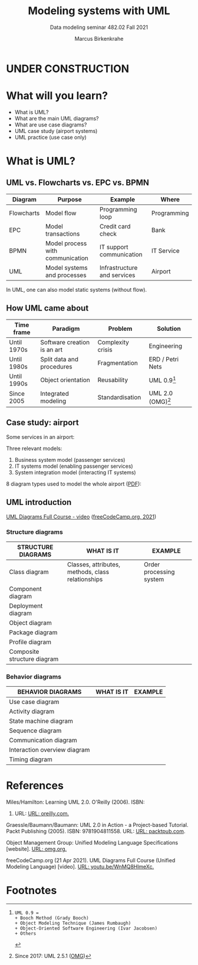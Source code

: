 #+TITLE:Modeling systems with UML
#+AUTHOR:Marcus Birkenkrahe
#+SUBTITLE: Data modeling seminar 482.02 Fall 2021
#+STARTUP: overview
#+OPTIONS: toc:1 num:nil ^:nil
#+INFOJS_OPT: :view:info
* UNDER CONSTRUCTION

  [[./img/underconstruction.gif]]

* What will you learn?

  * What is UML?
  * What are the main UML diagrams?
  * What are use case diagrams?
  * UML case study (airport systems)
  * UML practice (use case only)

* What is UML?

** UML vs. Flowcharts vs. EPC vs. BPMN

   | Diagram    | Purpose                          | Example                     | Where       |
   |------------+----------------------------------+-----------------------------+-------------|
   | Flowcharts | Model flow                       | Programming loop            | Programming |
   | EPC        | Model transactions               | Credit card check           | Bank        |
   | BPMN       | Model process with communication | IT support communication    | IT Service  |
   | UML        | Model systems and processes      | Infrastructure and services | Airport     |

   In UML, one can also model static systems (without flow).

** How UML came about

   | Time frame  | Paradigm                    | Problem           | Solution         |
   |-------------+-----------------------------+-------------------+------------------|
   | Until 1970s | Software creation is an art | Complexity crisis | Engineering      |
   | Until 1980s | Split data and procedures   | Fragmentation     | ERD / Petri Nets |
   | Until 1990s | Object orientation          | Reusability       | UML 0.9[fn:1]    |
   | Since 2005  | Integrated modeling         | Standardisation   | UML 2.0 (OMG)[fn:2]    |

** Case study: airport

   Some services in an airport:

   #+attr_html: :width 400px
   [[./img/airport.png]]


   Three relevant models:
   1) Business system model (passenger services)
   2) IT systems model (enabling passenger services)
   3) System integration model (interacting IT systems)

   #+attr_html: :width 400px
   [[./img/airport1.png]]

   8 diagram types used to model the whole airport ([[https://github.com/birkenkrahe/mod482/blob/main/11_uml/img/airport.pdf][PDF]]):

   #+attr_html: :width 400px
   [[./img/airport2.png]]

** UML introduction

   [[https://youtu.be/WnMQ8HlmeXc][UML Diagrams Full Course - video]] ([[video][freeCodeCamp.org, 2021]])

   #+attr_html: :width 600px
   [[./img/uml.png]]

*** Structure diagrams   

    | STRUCTURE DIAGRAMS          | WHAT IS IT                                        | EXAMPLE                 |
    |-----------------------------+---------------------------------------------------+-------------------------|
    | Class diagram               | Classes, attributes, methods, class relationships | Order processing system |
    | Component diagram           |                                                   |                         |
    | Deployment diagram          |                                                   |                         |
    | Object diagram              |                                                   |                         |
    | Package diagram             |                                                   |                         |
    | Profile diagram             |                                                   |                         |
    | Composite structure diagram |                                                   |                         |

*** Behavior diagrams
    
    | BEHAVIOR DIAGRAMS            | WHAT IS IT | EXAMPLE |
    |------------------------------+------------+---------|
    | Use case diagram             |            |         |
    | Activity diagram             |            |         |
    | State machine diagram        |            |         |
    | Sequence diagram             |            |         |
    | Communication diagram        |            |         |
    | Interaction overview diagram |            |         |
    | Timing diagram               |            |         |
   
* References

  <<uml>> Miles/Hamilton: Learning UML 2.0. O'Reilly (2006). ISBN:
  9780596009823. URL: [[https://www.oreilly.com/library/view/learning-uml-20/0596009828/][URL: oreilly.com.]]

  <<packt>> Graessle/Baumann/Baumann: UML 2.0 in Action - a
  Project-based Tutorial. Packt Publishing
  (2005). ISBN: 9781904811558. URL: [[https://www.packtpub.com/product/uml-2-0-in-action-a-project-based-tutorial/9781904811558][URL: packtpub.com]].

  <<omg>> Object Management Group: Unified Modeling Language
  Specifications [website]. [[https://www.omg.org/spec/UML/2.5.1/About-UML/][URL: omg.org.]]

  <<video>> freeCodeCamp.org (21 Apr 2021). UML Diagrams Full Course
  (Unified Modeling Language) [video]. [[https://youtu.be/WnMQ8HlmeXc][URL: youtu.be/WnMQ8HlmeXc.]]

* Footnotes

[fn:2]Since 2017: UML 2.5.1 ([[omg][OMG]])

[fn:1]
#+begin_example
UML 0.9 =
+ Booch Method (Grady Booch)
+ Object Modeling Technique (James Rumbaugh)
+ Object-Oriented Software Engineering (Ivar Jacobsen)
+ Others
#+end_example
